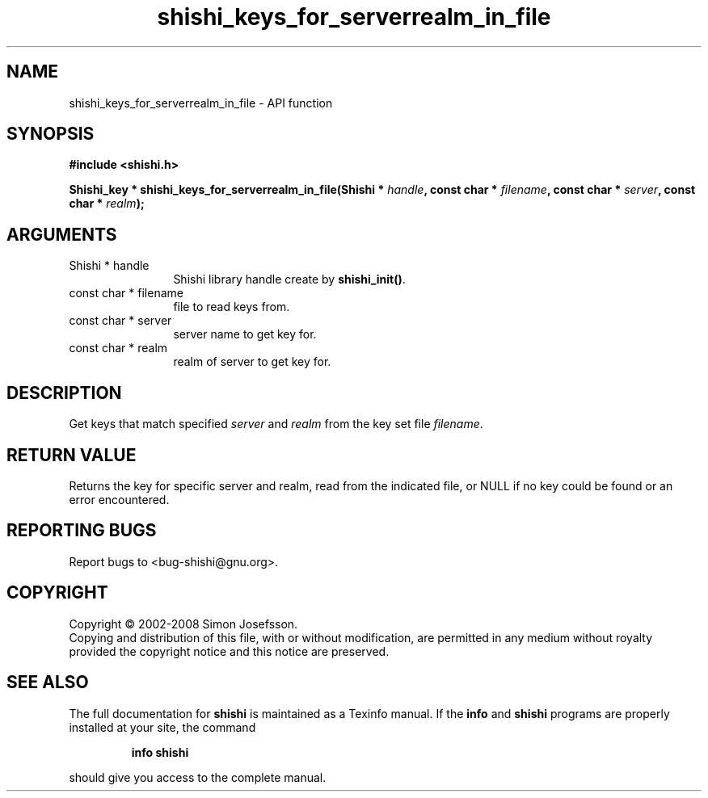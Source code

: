 .\" DO NOT MODIFY THIS FILE!  It was generated by gdoc.
.TH "shishi_keys_for_serverrealm_in_file" 3 "0.0.39" "shishi" "shishi"
.SH NAME
shishi_keys_for_serverrealm_in_file \- API function
.SH SYNOPSIS
.B #include <shishi.h>
.sp
.BI "Shishi_key * shishi_keys_for_serverrealm_in_file(Shishi * " handle ", const char * " filename ", const char * " server ", const char * " realm ");"
.SH ARGUMENTS
.IP "Shishi * handle" 12
Shishi library handle create by \fBshishi_init()\fP.
.IP "const char * filename" 12
file to read keys from.
.IP "const char * server" 12
server name to get key for.
.IP "const char * realm" 12
realm of server to get key for.
.SH "DESCRIPTION"
Get keys that match specified \fIserver\fP and \fIrealm\fP from the key set
file \fIfilename\fP.
.SH "RETURN VALUE"
Returns the key for specific server and realm, read
from the indicated file, or NULL if no key could be found or an
error encountered.
.SH "REPORTING BUGS"
Report bugs to <bug-shishi@gnu.org>.
.SH COPYRIGHT
Copyright \(co 2002-2008 Simon Josefsson.
.br
Copying and distribution of this file, with or without modification,
are permitted in any medium without royalty provided the copyright
notice and this notice are preserved.
.SH "SEE ALSO"
The full documentation for
.B shishi
is maintained as a Texinfo manual.  If the
.B info
and
.B shishi
programs are properly installed at your site, the command
.IP
.B info shishi
.PP
should give you access to the complete manual.
